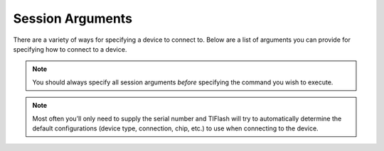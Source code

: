 .. _session:

Session Arguments
=================

There are a variety of ways for specifying a device to connect to.
Below are a list of arguments you can provide for specifying how to connect to
a device.

.. note:: You should always specify all session arguments *before* specifying the
    command you wish to execute.

.. argparse::
    :module: tiflash.core.__main__
    :func: generate_parser
    :prog: tiflash
    :nosubcommands:

.. note:: Most often you’ll only need to supply the serial number and TIFlash will
    try to automatically determine the default configurations (device type,
    connection, chip, etc.) to use when connecting to the device.
